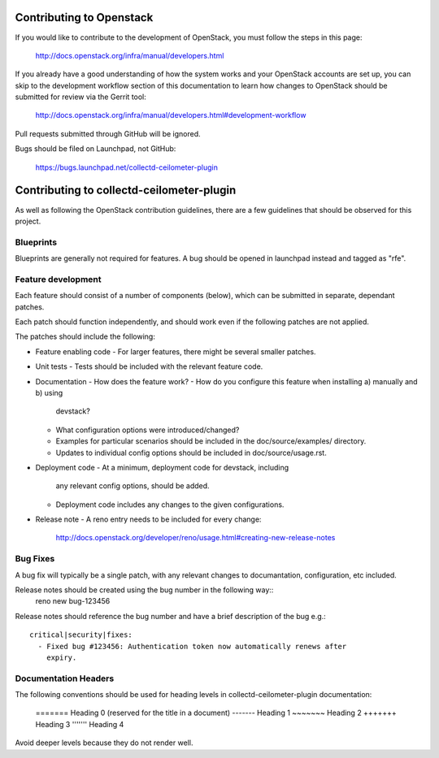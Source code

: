 Contributing to Openstack
=========================

If you would like to contribute to the development of OpenStack, you must
follow the steps in this page:

   http://docs.openstack.org/infra/manual/developers.html

If you already have a good understanding of how the system works and your
OpenStack accounts are set up, you can skip to the development workflow
section of this documentation to learn how changes to OpenStack should be
submitted for review via the Gerrit tool:

   http://docs.openstack.org/infra/manual/developers.html#development-workflow

Pull requests submitted through GitHub will be ignored.

Bugs should be filed on Launchpad, not GitHub:

   https://bugs.launchpad.net/collectd-ceilometer-plugin

Contributing to collectd-ceilometer-plugin
==========================================

As well as following the OpenStack contribution guidelines, there are a few
guidelines that should be observed for this project.

Blueprints
----------
Blueprints are generally not required for features. A bug should be opened in
launchpad instead and tagged as "rfe".


Feature development
-------------------
Each feature should consist of a number of components (below), which can be submitted
in separate, dependant patches.

Each patch should function independently, and should work even if the
following patches are not applied.

The patches should include the following:

- Feature enabling code
  - For larger features, there might be several smaller patches.

- Unit tests
  - Tests should be included with the relevant feature code.

- Documentation
  - How does the feature work?
  - How do you configure this feature when installing a) manually and b) using
    devstack?
  - What configuration options were introduced/changed?
  - Examples for particular scenarios should be included in the
    doc/source/examples/ directory.
  - Updates to individual config options should be included in doc/source/usage.rst.

- Deployment code
  - At a minimum, deployment code for devstack, including
    any relevant config options, should be added.
  - Deployment code includes any changes to the given configurations.

- Release note
  - A reno entry needs to be included for every change:
    http://docs.openstack.org/developer/reno/usage.html#creating-new-release-notes


Bug Fixes
---------
A bug fix will typically be a single patch, with any relevant changes to
documantation, configuration, etc included.

Release notes should be created using the bug number in the following way::
  reno new bug-123456

Release notes should reference the bug number and have a brief description
of the bug e.g.::
  critical|security|fixes:
    - Fixed bug #123456: Authentication token now automatically renews after
      expiry.

Documentation Headers
---------------------
The following conventions should be used for heading levels in
collectd-ceilometer-plugin documentation:

      =======  Heading 0 (reserved for the title in a document)
      -------  Heading 1
      ~~~~~~~  Heading 2
      +++++++  Heading 3
      '''''''  Heading 4

Avoid deeper levels because they do not render well.
